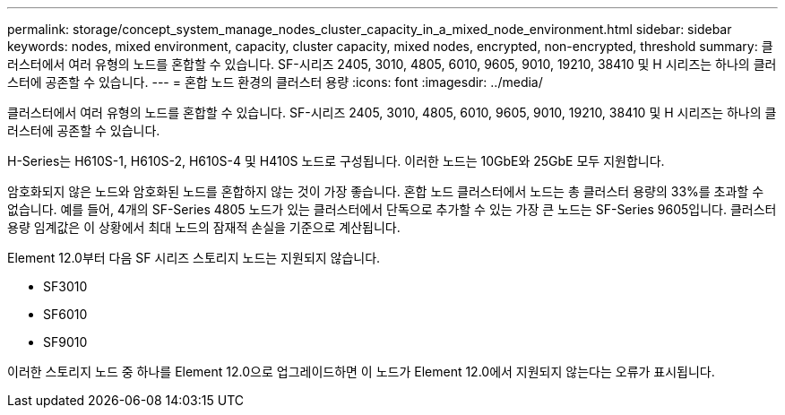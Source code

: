 ---
permalink: storage/concept_system_manage_nodes_cluster_capacity_in_a_mixed_node_environment.html 
sidebar: sidebar 
keywords: nodes, mixed environment, capacity, cluster capacity, mixed nodes, encrypted, non-encrypted, threshold 
summary: 클러스터에서 여러 유형의 노드를 혼합할 수 있습니다. SF-시리즈 2405, 3010, 4805, 6010, 9605, 9010, 19210, 38410 및 H 시리즈는 하나의 클러스터에 공존할 수 있습니다. 
---
= 혼합 노드 환경의 클러스터 용량
:icons: font
:imagesdir: ../media/


[role="lead"]
클러스터에서 여러 유형의 노드를 혼합할 수 있습니다. SF-시리즈 2405, 3010, 4805, 6010, 9605, 9010, 19210, 38410 및 H 시리즈는 하나의 클러스터에 공존할 수 있습니다.

H-Series는 H610S-1, H610S-2, H610S-4 및 H410S 노드로 구성됩니다. 이러한 노드는 10GbE와 25GbE 모두 지원합니다.

암호화되지 않은 노드와 암호화된 노드를 혼합하지 않는 것이 가장 좋습니다. 혼합 노드 클러스터에서 노드는 총 클러스터 용량의 33%를 초과할 수 없습니다. 예를 들어, 4개의 SF-Series 4805 노드가 있는 클러스터에서 단독으로 추가할 수 있는 가장 큰 노드는 SF-Series 9605입니다. 클러스터 용량 임계값은 이 상황에서 최대 노드의 잠재적 손실을 기준으로 계산됩니다.

Element 12.0부터 다음 SF 시리즈 스토리지 노드는 지원되지 않습니다.

* SF3010
* SF6010
* SF9010


이러한 스토리지 노드 중 하나를 Element 12.0으로 업그레이드하면 이 노드가 Element 12.0에서 지원되지 않는다는 오류가 표시됩니다.
